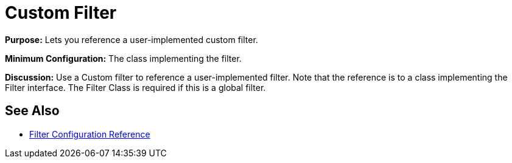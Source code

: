 = Custom Filter

*Purpose:* Lets you reference a user-implemented custom filter.

*Minimum Configuration:* The class implementing the filter.

*Discussion:* Use a Custom filter to reference a user-implemented filter. Note that the reference is to a class implementing the Filter interface. The Filter Class is required if this is a global filter.

== See Also

* link:/mule-user-guide/v/3.9/filters-configuration-reference[Filter Configuration Reference]
